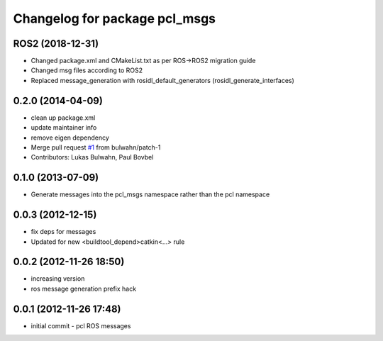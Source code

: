 ^^^^^^^^^^^^^^^^^^^^^^^^^^^^^^
Changelog for package pcl_msgs
^^^^^^^^^^^^^^^^^^^^^^^^^^^^^^

ROS2 (2018-12-31)
------------------
* Changed package.xml and CMakeList.txt as per ROS->ROS2 migration guide 
* Changed msg files according to ROS2
* Replaced message_generation with rosidl_default_generators (rosidl_generate_interfaces)

0.2.0 (2014-04-09)
------------------
* clean up package.xml
* update maintainer info
* remove eigen dependency
* Merge pull request `#1 <https://github.com/ros-perception/pcl_msgs/issues/1>`_ from bulwahn/patch-1
* Contributors: Lukas Bulwahn, Paul Bovbel

0.1.0 (2013-07-09)
------------------
* Generate messages into the pcl_msgs namespace rather than the pcl namespace

0.0.3 (2012-12-15)
------------------
* fix deps for messages
* Updated for new <buildtool_depend>catkin<...> rule

0.0.2 (2012-11-26 18:50)
------------------------
* increasing version
* ros message generation prefix hack

0.0.1 (2012-11-26 17:48)
------------------------
* initial commit - pcl ROS messages

